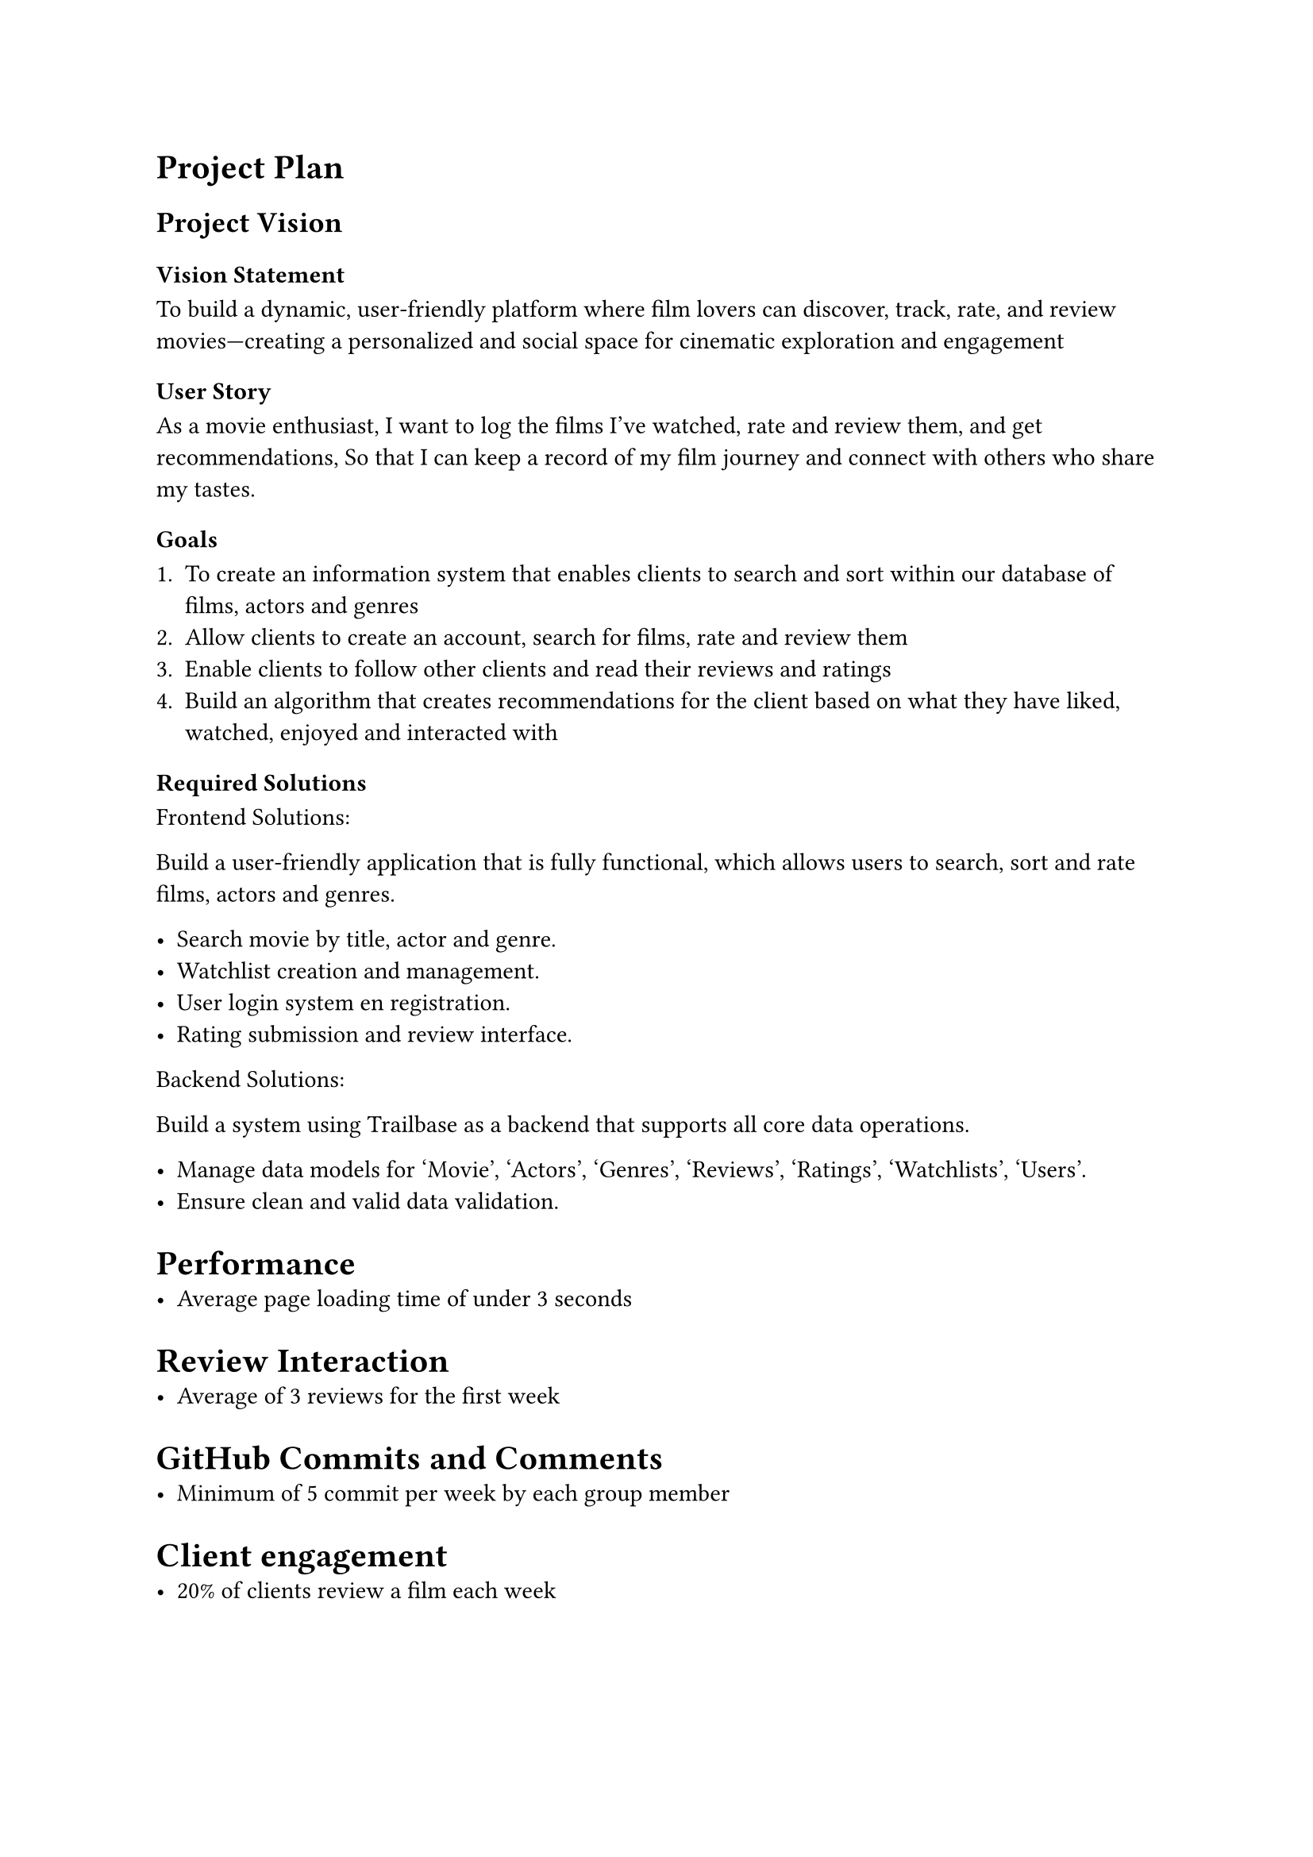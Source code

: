 = Project Plan

== Project Vision 

=== Vision Statement
To build a dynamic, user-friendly platform where film lovers can discover, track, rate, and review movies—creating a personalized and social space for cinematic exploration and engagement

=== User Story 

As a movie enthusiast,
I want to log the films I’ve watched, rate and review them, and get recommendations,
So that I can keep a record of my film journey and connect with others who share my tastes.

=== Goals

+ To create an information system that enables clients to search and sort  within our database of films, actors and genres
+ Allow clients to create an account, search for films, rate and review them 
+ Enable clients to follow other clients and read their reviews and ratings 
+ Build an algorithm that creates recommendations for the client based on what they have liked, watched, enjoyed and interacted with

=== Required Solutions

Frontend Solutions:

Build a user-friendly application that is fully functional, which allows users to search, sort and rate films, actors and genres.

- Search movie by title, actor and genre.
- Watchlist creation and management.
- User login system en registration.
- Rating submission and review interface.

Backend Solutions:

Build a system using Trailbase as a backend that supports all core data operations.

- Manage data models for 'Movie', 'Actors', 'Genres', 'Reviews', 'Ratings', 'Watchlists', 'Users'.
- Ensure clean and valid data validation.

= Performance
- Average page loading time of under 3 seconds

= Review Interaction
- Average of 3 reviews for the first week

= GitHub Commits and Comments
- Minimum of 5 commit per week by each group member

= Client engagement 
- 20% of clients review a film each week